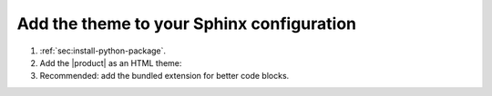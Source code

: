 .. _sec:add-to-sphinx:

Add the theme to your Sphinx configuration
------------------------------------------

#. :ref:`sec:install-python-package`.
#. Add the |product| as an HTML theme:

   .. literalinclude:: includes/configure.inc
      :language: python
      :caption: |conf|

   .. seealso::

      :confval:`sphinx:html_theme`

#. Recommended: add the bundled extension for better code blocks.

   .. code-block:: python
      :caption: |conf|

      extensions += [
         "sphinxawesome.highlighting",
         # To help you with the upgrade to version 5:
         # "sphinxawesome.deprecated",
      ]
